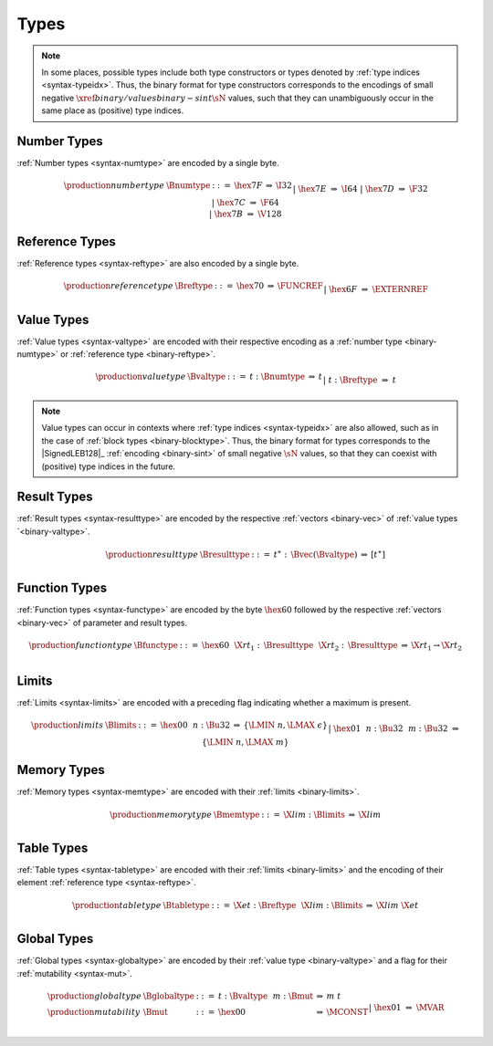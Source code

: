 .. index:: type
   pair: binary format; type
.. _binary-type:

Types
-----

.. note::
   In some places, possible types include both type constructors or types denoted by :ref:`type indices <syntax-typeidx>`.
   Thus, the binary format for type constructors corresponds to the encodings of small negative :math:`\xref{binary/values}{binary-sint}{\sN}` values, such that they can unambiguously occur in the same place as (positive) type indices.


.. index:: number type
   pair: binary format; number type
.. _binary-numtype:

Number Types
~~~~~~~~~~~~

:ref:`Number types <syntax-numtype>` are encoded by a single byte.

.. math::
   \begin{array}{llclll@{\qquad\qquad}l}
   \production{number type} & \Bnumtype &::=&
     \hex{7F} &\Rightarrow& \I32 \\ &&|&
     \hex{7E} &\Rightarrow& \I64 \\ &&|&
     \hex{7D} &\Rightarrow& \F32 \\ &&|&
     \hex{7C} &\Rightarrow& \F64 \\ &&|&
     \hex{7B} &\Rightarrow& \V128 \\
   \end{array}


.. index:: reference type
   pair: binary format; reference type
.. _binary-reftype:

Reference Types
~~~~~~~~~~~~~~~

:ref:`Reference types <syntax-reftype>` are also encoded by a single byte.

.. math::
   \begin{array}{llclll@{\qquad\qquad}l}
   \production{reference type} & \Breftype &::=&
     \hex{70} &\Rightarrow& \FUNCREF \\ &&|&
     \hex{6F} &\Rightarrow& \EXTERNREF \\
   \end{array}


.. index:: value type, number type, reference type
   pair: binary format; value type
.. _binary-valtype:

Value Types
~~~~~~~~~~~

:ref:`Value types <syntax-valtype>` are encoded with their respective encoding as a :ref:`number type <binary-numtype>` or :ref:`reference type <binary-reftype>`.

.. math::
   \begin{array}{llclll@{\qquad\qquad}l}
   \production{value type} & \Bvaltype &::=&
     t{:}\Bnumtype &\Rightarrow& t \\ &&|&
     t{:}\Breftype &\Rightarrow& t \\
   \end{array}

.. note::
   Value types can occur in contexts where :ref:`type indices <syntax-typeidx>` are also allowed, such as in the case of :ref:`block types <binary-blocktype>`.
   Thus, the binary format for types corresponds to the |SignedLEB128|_ :ref:`encoding <binary-sint>` of small negative :math:`\sN` values, so that they can coexist with (positive) type indices in the future.


.. index:: result type, value type
   pair: binary format; result type
.. _binary-resulttype:

Result Types
~~~~~~~~~~~~

:ref:`Result types <syntax-resulttype>` are encoded by the respective :ref:`vectors <binary-vec>` of :ref:`value types `<binary-valtype>`.

.. math::
   \begin{array}{llclll@{\qquad\qquad}l}
   \production{result type} & \Bresulttype &::=&
     t^\ast{:\,}\Bvec(\Bvaltype) &\Rightarrow& [t^\ast] \\
   \end{array}


.. index:: function type, value type, result type
   pair: binary format; function type
.. _binary-functype:

Function Types
~~~~~~~~~~~~~~

:ref:`Function types <syntax-functype>` are encoded by the byte :math:`\hex{60}` followed by the respective :ref:`vectors <binary-vec>` of parameter and result types.

.. math::
   \begin{array}{llclll@{\qquad\qquad}l}
   \production{function type} & \Bfunctype &::=&
     \hex{60}~~\X{rt}_1{:\,}\Bresulttype~~\X{rt}_2{:\,}\Bresulttype
       &\Rightarrow& \X{rt}_1 \to \X{rt}_2 \\
   \end{array}


.. index:: limits
   pair: binary format; limits
.. _binary-limits:

Limits
~~~~~~

:ref:`Limits <syntax-limits>` are encoded with a preceding flag indicating whether a maximum is present.

.. math::
   \begin{array}{llclll}
   \production{limits} & \Blimits &::=&
     \hex{00}~~n{:}\Bu32 &\Rightarrow& \{ \LMIN~n, \LMAX~\epsilon \} \\ &&|&
     \hex{01}~~n{:}\Bu32~~m{:}\Bu32 &\Rightarrow& \{ \LMIN~n, \LMAX~m \} \\
   \end{array}


.. index:: memory type, limits, page size
   pair: binary format; memory type
.. _binary-memtype:

Memory Types
~~~~~~~~~~~~

:ref:`Memory types <syntax-memtype>` are encoded with their :ref:`limits <binary-limits>`.

.. math::
   \begin{array}{llclll@{\qquad\qquad}l}
   \production{memory type} & \Bmemtype &::=&
     \X{lim}{:}\Blimits &\Rightarrow& \X{lim} \\
   \end{array}


.. index:: table type, reference type, limits
   pair: binary format; table type
.. _binary-tabletype:

Table Types
~~~~~~~~~~~

:ref:`Table types <syntax-tabletype>` are encoded with their :ref:`limits <binary-limits>` and the encoding of their element :ref:`reference type <syntax-reftype>`.

.. math::
   \begin{array}{llclll}
   \production{table type} & \Btabletype &::=&
     \X{et}{:}\Breftype~~\X{lim}{:}\Blimits &\Rightarrow& \X{lim}~\X{et} \\
   \end{array}


.. index:: global type, mutability, value type
   pair: binary format; global type
   pair: binary format; mutability
.. _binary-mut:
.. _binary-globaltype:

Global Types
~~~~~~~~~~~~

:ref:`Global types <syntax-globaltype>` are encoded by their :ref:`value type <binary-valtype>` and a flag for their :ref:`mutability <syntax-mut>`.

.. math::
   \begin{array}{llclll}
   \production{global type} & \Bglobaltype &::=&
     t{:}\Bvaltype~~m{:}\Bmut &\Rightarrow& m~t \\
   \production{mutability} & \Bmut &::=&
     \hex{00} &\Rightarrow& \MCONST \\ &&|&
     \hex{01} &\Rightarrow& \MVAR \\
   \end{array}
